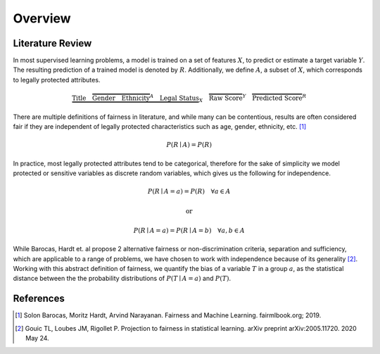 Overview
========

Literature Review
-----------------

In most supervised learning problems, a model is trained on a set of features :math:`X`, to predict or estimate
a target variable :math:`Y`. The resulting prediction of a trained model is denoted by :math:`R`. Additionally, we
define :math:`A`, a subset of :math:`X`, which corresponds to legally protected attributes.

.. math::

  \underbrace{\text{Title}\quad \overbrace{\text{Gender}\quad \text{Ethnicity}}^{A}\quad \text{Legal Status}}_{X}\quad \overbrace{\text{Raw Score}}^{Y}\quad \overbrace{\text{Predicted Score}}^{R}


There are multiple definitions of fairness in literature, and while many can be contentious, results are often
considered fair if they are independent of legally protected characteristics such as age, gender, ethnicity, etc. [1]_

.. math::

  P(R \mid A) = P(R)

In practice, most legally protected attributes tend to be categorical, therefore for the sake of simplicity
we model protected or sensitive variables as discrete random variables, which gives us the following for independence.

.. math::

  P(R \mid A = a) = P(R)\quad \forall a \in A

.. math::
  \text{or}

.. math::

  P(R \mid A = a) = P(R \mid A = b)\quad \forall a,b \in A

While Barocas, Hardt et. al propose 2 alternative fairness or non-discrimination criteria, separation and sufficiency,
which are applicable to a range of problems, we have chosen to work with independence because of its generality [2]_.
Working with this abstract definition of fairness, we quantify the bias of a variable :math:`T` in a group :math:`a`,
as the statistical distance between the the probability distributions of :math:`P(T \mid A = a)` and :math:`P(T)`.

.. image:: ../_static/distance.png

References
----------

.. [1] Solon Barocas, Moritz Hardt, Arvind Narayanan. Fairness and Machine Learning. fairmlbook.org; 2019.

.. [2] Gouic TL, Loubes JM, Rigollet P. Projection to fairness in statistical learning. arXiv preprint arXiv:2005.11720. 2020 May 24.
